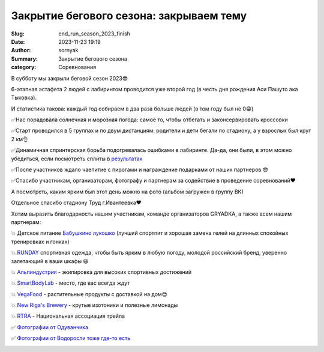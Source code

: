 Закрытие бегового сезона: закрываем тему
#########################################

:Slug: end_run_season_2023_finish
:Date: 2023-11-23 19:19
:Author: sornyak
:Summary: Закрытие бегового сезона
:category: Соревнования


.. image:: ../images/finish_run/6.jpg


В субботу мы закрыли беговой сезон 2023😎

6-этапная эстафета 2 людей с лабиринтом проводится уже второй год (в честь дня рождения Аси Пашуто ака Тыковка).

И статистика такова: каждый год собираем в два раза больше людей (в том году был не 0😁)

✅Нас порадовала солнечная и морозная погода: самое то, чтобы отбегать и законсервировать кроссовки

✅Старт проводился в 5 группах и по двум дистанциям: родители и дети бегали по стадиону, а у взрослых был круг 2 км👌

✅Динамичная спринтерская борьба подогревалась ошибками в лабиринте. Да-да, они были, в этом можно убедиться, если посмотреть сплиты в `результатах <http://files.mosplay.ru/protokol/2023/1118_Results_ZBS.html>`_

✅После участников ждало чаепитие с пирогами и награждение подарками от наших партнеров 😎

✅Спасибо участникам, организаторам, фотографу и партнерам за содействие в проведение соревнований❤️

А посмотреть, каким ярким был этот день можно на фото (альбом загружен в группу ВК)

Отдельное спасибо стадиону Труд г.Ивантеевка❤️

Хотим выразить благодарность нашим участникам, команде организаторов GRYADKA, а также всем нашим партнерам:


💥 Детское питание `Бабушкино лукошко <https://babluk.ru/>`_  (лучший спортпит и хорошая замена гелей на длинных спокойных тренировках и гонках)

💥 `RUNDAY <https://www.ozon.ru/seller/runday-713780/products/?miniapp=seller_713780>`_ спортивная одежда, чтобы быть ярким в любую погоду, молодой российский бренд, уверенно залетающий в ваши шкафы 😃

💥️ `Альпиндустрия  <https://alpindustria.ru>`_ - экипировка для высоких спортивных достижений

💥 `SmartBodyLab <https://smartbodylab.ru/about-us/>`_ - место, где вас всегда ждут

💥️ `VegaFood <https://vegafood.ru/affiliate/130/>`_ - растительные продукты с доставкой на дом😍

💥️ `New Riga's Brewery <https://nrbrewery.com/>`_ - крутые изотоники и полезные лимонады

💥️ `RTRA <https://trail-run.ru/article/treilranning-rossiiskaya-associaciya/>`_ - Национальная ассоциация трейла


✅ `Фотографии от Одуванчика <https://disk.yandex.ru/d/gD_W5TZwKjVFDw>`_


.. image:: ../images/finish_run/2.jpg

.. image:: ../images/finish_run/3.jpg


✅ `Фотографии от Водоросли тоже где-то есть <https://disk.yandex.ru/d/CWjVF_jg4W8cmw>`_


.. image:: ../images/finish_run/4.jpg
.. image:: ../images/finish_run/5.jpg
.. image:: ../images/finish_run/7.jpg












